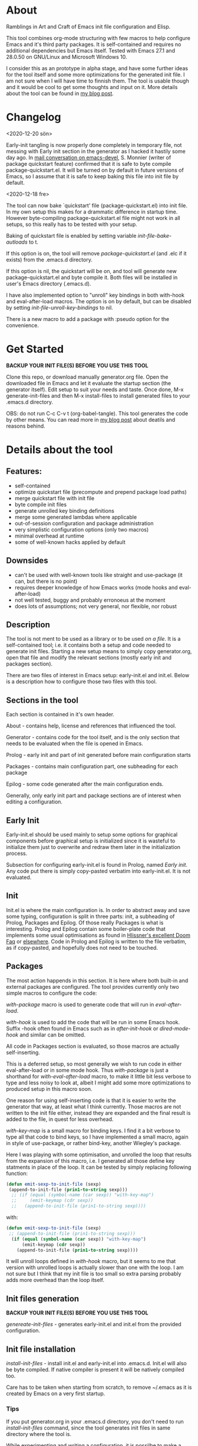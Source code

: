 * About

Ramblings in Art and Craft of Emacs init file configuration and Elisp.

This tool combines org-mode structuring with few macros to help configure Emacs
and it's third party packages. It is self-contained and requires no additional
dependencies but Emacs itself. Tested with Emacs 27.1 and 28.0.50 on GNU/Linux
and Microsoft Windows 10.

I consider this as an prototype in alpha stage, and have some further ideas for
the tool itself and some more optimizations for the generated init file. I am
not sure when I will have time to finnish them. The tool is usable though and
it would be cool to get some thoughts and input on it. More details about the
tool can be found in [[http://www.nextpoint.se/?p=834][my blog post]].

* Changelog

<2020-12-20 sön>

Early-init tangling is now properly done completely in temporary file, not
messing with Early init section in the generator as I hacked it hastily some day
ago. In [[https://lists.gnu.org/archive/html/emacs-devel/2020-12/msg01103.html][mail conversation on emacs-devel]], S. Monnier (writer of package
quickstart feature) confirmed that it is safe to byte compile
package-quickstart.el. It will be turned on by default in future versions of
Emacs, so I assume that it is safe to keep baking this file into init file by
default.

<2020-12-18 fre>

The tool can now bake `quickstart' file (package-quickstart.el) into init
file. In my own setup this makes for a drammatic difference in startup
time. However byte-compiling package-quickstart.el file might not work in all
setups, so this really has to be tested with your setup.

Baking of quickstart file is enabled by setting variable /init-file-bake-autloads/
to t.

If this option is on, the tool will remove /package-quickstart.el/ (and .elc if
it exists) from the .emacs.d directory.

If this option is nil, the quickstart will be on, and tool will generate new
package-quickstart.el and byte compile it. Both files will be installed in
user's Emacs directory (.emacs.d).

I have also implemented option to "unroll" key bindings in both with-hook and
eval-after-load macros. The option is on by default, but can be disabled by
setting /init-file-unroll-key-bindings/ to nil.

There is a new macro to add a package with :pseudo option for the convenience.

* Get Started

*BACKUP YOUR INIT FILE(S) BEFORE YOU USE THIS TOOL*

Clone this repo, or download manually generator.org file. Open the
downloaded file in Emacs and let it evaluate the startup section (the generator itself).
Edit setup to suit your needs and taste. Once done, M-x generate-init-files and then
M-x install-files to install generated files to your .emacs.d directory.

OBS: do not run C-c C-v t (org-babel-tangle). This tool generates the code by
other means. You can read more in [[http://www.nextpoint.se/wp-admin/post.php?post=834&action=edit][my blog post]] about deatils and reasons behind.

* Details about the tool

** Features:

- self-contained
- optimize quickstart file (precompute and prepend package load paths)
- merge quickstart file with init file 
- byte compile init files
- generate unrolled key binding definitions
- merge some generated lambdas where applicable
- out-of-session configuration and package administration
- very simplistic configuration options (only two macros)
- minimal overhead at runtime
- some of well-known hacks applied by default
  
** Downsides

- can't be used with well-known tools like straight and use-package (it can, but
  there is no point)
- requires deeper knowledge of how Emacs works (mode hooks and eval-after-load)
- not well tested, buggy and probably erronoeus at the moment
- does lots of assumptions; not very general, nor flexible, nor robust

** Description

The tool is not ment to be used as a library or to be used /on a file/. It is a
self-contained tool; i.e. it contains both a setup and code needed to generate
init files. Starting a new setup means to simply copy generator.org, open that
file and modify the relevant sections (mostly early init and packages section).

There are two files of interest in Emacs setup: early-init.el and init.el. Below
is a description how to configure those two files with this tool.

** Sections in the tool

Each section is contained in it's own header.

About     - contains help, license and references that influenced the tool.

Generator - contains code for the tool itself, and is the only section
            that needs to be evaluated when the file is opened in Emacs.
            
Prolog    - early init and part of init generated before main configuration starts

Packages  - contains main configuration part, one subheading for each package

Epilog    - some code generated after the main configuration ends.


Generally, only early init part and package sections are of interest when
editing a configuration.

** Early Init

Early-init.el should be used mainly to setup some options for graphical
components before graphical setup is initialized since it is wasteful to
initialize them just to overwrite and redraw them later in the initialization
process.

Subsection for configuring early-init.el is found in Prolog, named /Early
init/. Any code put there is simply copy-pasted verbatim into early-init.el. It
is not evaluated.

** Init

Init.el is where the main configuration is. In order to abstract away and save
some typing, configuration is split in three parts: init, a subheading of Prolog,
Packages and Epilog. Of those really Packages is what is interesting. Prolog and
Epilog contain some boiler-plate code that implements some usual optimisations
as found in [[https://github.com/hlissner/doom-emacs/blob/develop/docs/faq.org#how-does-doom-start-up-so-quickly][Hlissner's excellent Doom Faq]] or [[https://github.com/nilcons/emacs-use-package-fast][elsewhere]]. Code in Prolog and
Epilog is written to the file verbatim, as if copy-pasted, and hopefully does
not need to be touched.

** Packages

The most action happends in this section. It is here where both built-in and
external packages are configured. The tool provides currently only two simple
macros to configure the code:

/with-package/ macro is used to generate code that will run in /eval-after-load/.

/with-hook/ is used to add the code that will be run in some Emacs hook. Suffix
-hook often found in Emacs such as in /after-init-hook/ or /dired-mode-hook/ and
similar can be omitted. 

All code in Packages section is evaluated, so those macros are actually self-inserting.

This is a deferred setup, so most generally we wish to run code in either eval-after-load
or in some mode hook. Thus /with-package/ is just a shorthand for /with-eval-after-load/
macro, to make it little bit less verbose to type and less noisy to look at, albeit I
might add some more optimizations to produced setup in this macro soon.

One reason for using self-inserting code is that it is easier to write the generator that
way, at least what I think currently. Those macros are not written to the init file either,
instead they are expanded and the final result is added to the file, in quest for less
overhead.

/with-key-map/ is a small macro for binding keys. I find it a bit verbose to
type all that code to bind keys, so I have implemented a small macro, again in
style of use-package, or rather bind-key, another Wiegley's package.

Here I was playing with some optimisation, and unrolled the loop that results
from the expansion of this macro, i.e. I generated all those define key
statments in place of the loop. It can be tested by simply replacing following
function:

#+begin_src emacs-lisp
    (defun emit-sexp-to-init-file (sexp)
     (append-to-init-file (prin1-to-string sexp)))
      ;; (if (equal (symbol-name (car sexp)) "with-key-map")
      ;;     (emit-keymap (cdr sexp))
      ;;   (append-to-init-file (prin1-to-string sexp))))
#+end_src

with:

#+begin_src emacs-lisp
    (defun emit-sexp-to-init-file (sexp)
     ;; (append-to-init-file (prin1-to-string sexp)))
      (if (equal (symbol-name (car sexp)) "with-key-map")
          (emit-keymap (cdr sexp))
        (append-to-init-file (prin1-to-string sexp))))
#+end_src

It will unroll loops defined in /with-hook/ macro, but it seems to me that
version with unrolled loops is actually slower than one with the loop. I am not
sure but I think that my init file is too small so extra parsing probably adds
more overhead than the loop itself.

** Init files generation

*BACKUP YOUR INIT FILE(S) BEFORE YOU USE THIS TOOL*

/genereate-init-files/ - generates early-init.el and init.el from the provided
                       configuration.

** Init file installation

/install-init-files/   - install init.el and early-init.el into .emacs.d. Init.el
                       will also be byte compiled. If native compiler is present it 
                       will be natively compiled too.

Care has to be taken when starting from scratch, to remove ~/.emacs as it is
created by Emacs on a very first startup.

*** Tips
If you put generator.org in your .emacs.d directory, you don't need to run
/install-init-files/ command, since the tool generates init files in same directory
where the tool is. 

While experimenting and writing a configuration, it is possilbe to make a misstake
and end-up with a non-working init file. For this reason I always test the configuration
by running another instance of Emacs, with M-& emacs or from the command line. If Emacs
starts without problems I will then (maybe) restart my Emacs.

If you still end-up with an error in your init file, and don't have a running Emacs process,
then either run Emacs with --debug-init or -Q option and open the tool, edit the misstake
and generate new init file(s).

Bind a shortcut to open your init file, or at least make a bookmark. It is really handy to
just press a key and have your configuration open when you hack on your Emacs. If you check
[[https://github.com/amno1/.emacs.d][my personal configuration]] you can see I am using /C-f i/,
to open the init file. My init file is placed in my .emacs.d directory and renamed to init.org

You can bind your init file to a key with following:

#+begin_src emacs-lisp
(global-set-key (kbd "C-f i" (lambda() (interactive) (find-file (expand-file-name "init.org" user-emacs-directory)))))
#+end_src

C-f is a prefix I have defined in my own Emacs, you can use some other combination or define
C-f as a prefix.

** Disabling a package

It is sometimes useful to keep a configuration of a package despite not using it.
Packages marked with /:disable/ tag on it's subheading are simply skipped. Observe
also, since this is a generator; every change to the configuration require files to
be re-generated. This is not a dynamic solution like use-package.

** Package installation

/install-packages/ - downloads packages not tagged as :pseudo from the list.

Pseudo tag is needed for configuring built-in stuff like 'Emacs' or 'Dired' so
we can configure them as if they were packages. 

Currently I haven't implemented things like updateing, pinning to an archive or
uninstalling. For updates I am using auto-package-update, and I never uninstall
packages anyway. It wouldn't be hard to implement those things, but I don't
think I have time nor a need for the moment; maybe in some distant future.

One of the goals I had, was to be able to bootstrap all external packages once I
download my configuration from the git repository. Again for the simplicity, I
thought it would be nice if everything is self-contained. As org-mode is good at
structuring, why not use the configuration itself as a list of packages to
install? It adds some noise in turn by having some empty code blocks, but they
are colapsed and thus not really in the way. Having every package listed also
gives a nice overview of what packages are used. Since all code is in some
macro, either in eval-after-load or in a hook, it means configuration for each
package is well-structured and independent of each other so I can actually sort
the list for even more order which makes it really easy to jump to things with
helm-imenu for example. I had to write a small parser for the org file, but in
Emacs it is almost a trivial thing to do. Take a look at /get-package-list/ if you
are interested.

* Included Files

Generator.org is an almost empty configuration containing just few packages,
while example-setup.org is what I use personally and is more worked out example
that shows how to use both early-init and packages sections (in case you are new
to Emacs). Either just rename generator.org to something you will work with, and
start by adding to it or use [[https://github.com/amno1/.emacs.d/blob/main/init.org][init.org]] from [[https://github.com/amno1/.emacs.d][my own setup]] and remove what you don't
like and add your stuff in. My setup is brutally minimal when it comes to graphical
components, so if you wish to turn them on, remove respective line in early init
section.

* Contributing

If you find bugs, please either send a PR or a patch in email, or open an
issue. I don't promise I will fix it fast; we are currently waiting a baby so
hacking is not my priority at the moment; but if I can, I'll try to fix it as
fast as I can.

* References

Following articles have influenced me while creating this tool:

[[https://github.com/jwiegley/use-package][Use-package]]

[[https://github.com/nilcons/emacs-use-package-fast][Emacs with use-package fast]]

[[https://lists.gnu.org/archive/html/help-gnu-emacs/2006-01/msg00021.html][Faster Emacs Startup (Emacs developer list discussion)]]

[[https://github.com/hlissner/doom-emacs/blob/develop/docs/faq.org#how-does-doom-start-up-so-quickly][Doom Emacs FAQ]]

[[https://github.com/hlissner/doom-emacs/issues/310][Why is Doom Emacs so fast? (Hlissner Github)]]

[[https://www.reddit.com/r/emacs/comments/f3ed3r/how_is_doom_emacs_so_damn_fast/][How is Doom Emacs so Fast (Reddit question)]]

[[https://two-wrongs.com/migrating-away-from-use-package][Migrating Away From Use-Package]]

[[https://nullprogram.com/blog/2017/01/30/][Writing Fast(er) Lisp]]

* Licence
Copyright (C) 2020  Arthur Miller

Author: Arthur Miller <arthur.miller@live.com>

This program is free software; you can redistribute it and/or modify
it under the terms of the GNU General Public License as published by
the Free Software Foundation, either version 3 of the License, or
(at your option) any later version.

This program is distributed in the hope that it will be useful,
but WITHOUT ANY WARRANTY; without even the implied warranty of
MERCHANTABILITY or FITNESS FOR A PARTICULAR PURPOSE.  See the
GNU General Public License for more details.

You should have received a copy of the GNU General Public License
along with this program.  If not, see <https://www.gnu.org/licenses/>.
